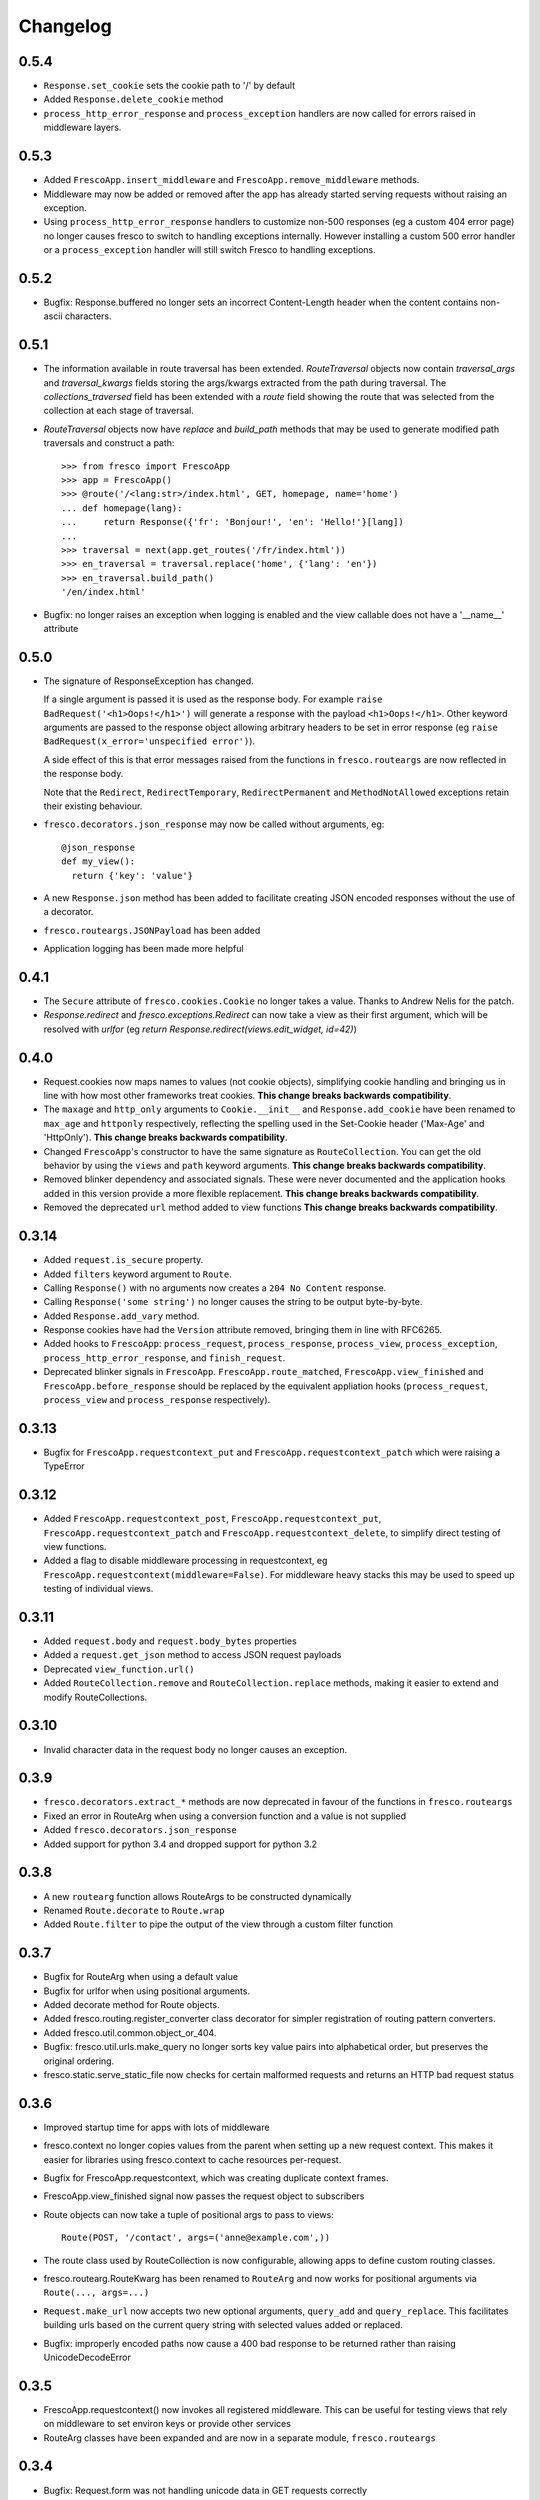 Changelog
=========

0.5.4
-----

- ``Response.set_cookie`` sets the cookie path to '/' by default
- Added ``Response.delete_cookie`` method
- ``process_http_error_response`` and ``process_exception`` handlers are now
  called for errors raised in middleware layers.

0.5.3
-----

- Added ``FrescoApp.insert_middleware`` and ``FrescoApp.remove_middleware``
  methods.
- Middleware may now be added or removed after the app has already started
  serving requests without raising an exception.
- Using ``process_http_error_response`` handlers to customize non-500
  responses (eg a custom 404 error page) no longer causes fresco to switch to
  handling exceptions internally.
  However installing a custom 500 error handler
  or a ``process_exception`` handler
  will still switch Fresco to handling exceptions.

0.5.2
-----

- Bugfix: Response.buffered no longer sets an incorrect Content-Length header
  when the content contains non-ascii characters.

0.5.1
-----

- The information available in route traversal has been extended.
  `RouteTraversal` objects now contain `traversal_args` and `traversal_kwargs`
  fields storing the args/kwargs extracted from the path during traversal.
  The `collections_traversed` field has been extended with a `route` field
  showing the route that was selected from the collection at each stage of
  traversal.

- `RouteTraversal` objects now have `replace` and `build_path` methods
  that may be used to generate modified path traversals and construct a path::

      >>> from fresco import FrescoApp
      >>> app = FrescoApp()
      >>> @route('/<lang:str>/index.html', GET, homepage, name='home')
      ... def homepage(lang):
      ...     return Response({'fr': 'Bonjour!', 'en': 'Hello!'}[lang])
      ...
      >>> traversal = next(app.get_routes('/fr/index.html'))
      >>> en_traversal = traversal.replace('home', {'lang': 'en'})
      >>> en_traversal.build_path()
      '/en/index.html'

- Bugfix: no longer raises an exception when logging is enabled and the view
  callable does not have a '__name__' attribute

0.5.0
-----

- The signature of ResponseException has changed.

  If a single argument is passed it is used as the response body.
  For example ``raise BadRequest('<h1>Oops!</h1>')`` will generate a response
  with the payload ``<h1>Oops!</h1>``.
  Other keyword arguments are passed to the response object allowing
  arbitrary headers to be set in error response
  (eg ``raise BadRequest(x_error='unspecified error')``).

  A side effect of this is that error messages raised from the functions in
  ``fresco.routeargs`` are now reflected in the response body.

  Note that the ``Redirect``, ``RedirectTemporary``, ``RedirectPermanent`` and
  ``MethodNotAllowed`` exceptions retain their existing behaviour.

- ``fresco.decorators.json_response`` may now be called without arguments, eg::

    @json_response
    def my_view():
      return {'key': 'value'}

- A new ``Response.json`` method has been added to facilitate creating JSON
  encoded responses without the use of a decorator.

- ``fresco.routeargs.JSONPayload`` has been added

- Application logging has been made more helpful

0.4.1
-----

- The ``Secure`` attribute of ``fresco.cookies.Cookie`` no longer takes a
  value. Thanks to Andrew Nelis for the patch.
- `Response.redirect` and `fresco.exceptions.Redirect` can now take a view
  as their first argument, which will be resolved with `urlfor`
  (eg `return Response.redirect(views.edit_widget, id=42)`)

0.4.0
------

- Request.cookies now maps names to values (not cookie objects), simplifying
  cookie handling and bringing us in line with how most other frameworks treat
  cookies.
  **This change breaks backwards compatibility**.
- The ``maxage`` and ``http_only`` arguments to
  ``Cookie.__init__`` and ``Response.add_cookie``
  have been renamed to ``max_age`` and ``httponly`` respectively,
  reflecting the spelling used in the Set-Cookie header
  ('Max-Age' and 'HttpOnly').
  **This change breaks backwards compatibility**.
- Changed ``FrescoApp``'s constructor to have the same signature as
  ``RouteCollection``. You can get the old behavior by using the ``views`` and
  ``path`` keyword arguments.
  **This change breaks backwards compatibility**.
- Removed blinker dependency and associated signals. These were never
  documented and the application hooks added in this version provide a more
  flexible replacement.
  **This change breaks backwards compatibility**.
- Removed the deprecated ``url`` method added to view functions
  **This change breaks backwards compatibility**.

0.3.14
------

- Added ``request.is_secure`` property.
- Added ``filters`` keyword argument to ``Route``.
- Calling ``Response()`` with no arguments now creates a ``204 No Content``
  response.
- Calling ``Response('some string')`` no longer causes the string to be output
  byte-by-byte.
- Added ``Response.add_vary`` method.
- Response cookies have had the ``Version`` attribute removed, bringing them
  in line with RFC6265.
- Added hooks to ``FrescoApp``: ``process_request``, ``process_response``,
  ``process_view``, ``process_exception``, ``process_http_error_response``,
  and ``finish_request``.
- Deprecated blinker signals in ``FrescoApp``.
  ``FrescoApp.route_matched``, ``FrescoApp.view_finished``
  and ``FrescoApp.before_response`` should be
  replaced by the equivalent appliation hooks (``process_request``,
  ``process_view`` and ``process_response`` respectively).

0.3.13
------

- Bugfix for ``FrescoApp.requestcontext_put`` and
  ``FrescoApp.requestcontext_patch`` which were raising a TypeError

0.3.12
------

- Added ``FrescoApp.requestcontext_post``,
  ``FrescoApp.requestcontext_put``,
  ``FrescoApp.requestcontext_patch`` and
  ``FrescoApp.requestcontext_delete``,
  to simplify direct testing of view functions.
- Added a flag to disable middleware processing in requestcontext, eg
  ``FrescoApp.requestcontext(middleware=False)``. For middleware heavy stacks
  this may be used to speed up testing of individual views.

0.3.11
------

- Added ``request.body`` and ``request.body_bytes`` properties
- Added a ``request.get_json`` method to access JSON request payloads
- Deprecated ``view_function.url()``
- Added ``RouteCollection.remove`` and ``RouteCollection.replace`` methods,
  making it easier to extend and modify RouteCollections.

0.3.10
------

- Invalid character data in the request body no longer causes an exception.

0.3.9
-----

- ``fresco.decorators.extract_*`` methods are now deprecated in favour of the
  functions in ``fresco.routeargs``
- Fixed an error in RouteArg when using a conversion function and a value is
  not supplied
- Added ``fresco.decorators.json_response``
- Added support for python 3.4 and dropped support for python 3.2

0.3.8
-----

- A new ``routearg`` function allows RouteArgs to be constructed dynamically
- Renamed ``Route.decorate`` to ``Route.wrap``
- Added ``Route.filter`` to pipe the output of the view through a custom filter
  function


0.3.7
-----

- Bugfix for RouteArg when using a default value
- Bugfix for urlfor when using positional arguments.
- Added decorate method for Route objects.
- Added fresco.routing.register_converter class decorator for simpler
  registration of routing pattern converters.
- Added fresco.util.common.object_or_404.
- Bugfix: fresco.util.urls.make_query no longer sorts key value pairs into
  alphabetical order, but preserves the original ordering.
- fresco.static.serve_static_file now checks for certain malformed requests
  and returns an HTTP bad request status

0.3.6
-----

- Improved startup time for apps with lots of middleware
- fresco.context no longer copies values from the parent when setting up
  a new request context. This makes it easier for libraries using
  fresco.context to cache resources per-request.
- Bugfix for FrescoApp.requestcontext, which was creating duplicate context
  frames.
- FrescoApp.view_finished signal now passes the request object to subscribers
- Route objects can now take a tuple of positional args to pass to views::

      Route(POST, '/contact', args=('anne@example.com',))

- The route class used by RouteCollection is now configurable, allowing apps to
  define custom routing classes.
- fresco.routearg.RouteKwarg has been renamed to ``RouteArg`` and now works for
  positional arguments via ``Route(..., args=...)``
- ``Request.make_url`` now accepts two new optional arguments, ``query_add``
  and ``query_replace``. This facilitates building urls based on the current
  query string with selected values added or replaced.
- Bugfix: improperly encoded paths now cause a 400 bad response to be returned
  rather than raising UnicodeDecodeError

0.3.5
-----

- FrescoApp.requestcontext() now invokes all registered middleware. This can be
  useful for testing views that rely on middleware to set environ keys or
  provide other services

- RouteArg classes have been expanded and are now in a separate module,
  ``fresco.routeargs``

0.3.4
-----

- Bugfix: Request.form was not handling unicode data in GET requests correctly
- fresco.core.request_class has been moved to FrescoApp.request_class
- Route arguments can take default arguments for url generation
- Added tox for testing: fresco is now tested and works with Python 2.6,
  2.7, 3.2 and 3.3

0.3.3
-----

- Bugfix: Request.make_url was double quoting URLs in some circumstances

0.3.2
-----

- Improved handling for ResponseExceptions raised during route traversal

0.3.1
-----

- Bugfix: routing arguments were being incorrectly converted to bytestrings in
  python2
- Bugfix: urlfor works correctly with dynamic routes

0.3.0
-----

**Note that upgrading to this version will require changes to your
application**

- View functions are no longer passed a request object as a positional argument
- The syntax used to reference views by name has changed from
  ``urlfor('mymodule:view')`` to ``urlfor('mymodule.view')``.
- Routing: named routes are now supported, eg ``Route('/', GET, myview,
  name='homepage')``. These can later be accessed by eg ``urlfor('homepage')``.
  The old route tagging facility has been removed.
- Routing: Support for delegating paths to other routeable objects
- fresco.exceptions.NotFoundFinal has been replaced by NotFound(final=True)
- Experimental Python 3 support

0.2.4
-----

- Bugfix: setting the logger property on a FrescoApp no longer causes errors

0.2.3
-----

- FrescoApp objects now have an options dictionary for application level
  settings
- Added serve_static_file function
- Added support for signals with blinker
- urlfor now requires fully qualified module names if called with a string
  argument

0.2.2
-----

- Bug: URL generation broken when HTTP_HOST does not contain port number

0.2.1
-----

- Bugfixes for beaker session support and broken URL generation when
  'X-Forwarded-SSL: off' header supplied

0.2.0
-----

- Removed dependency on Pesto

0.1 (unreleased)
----------------

